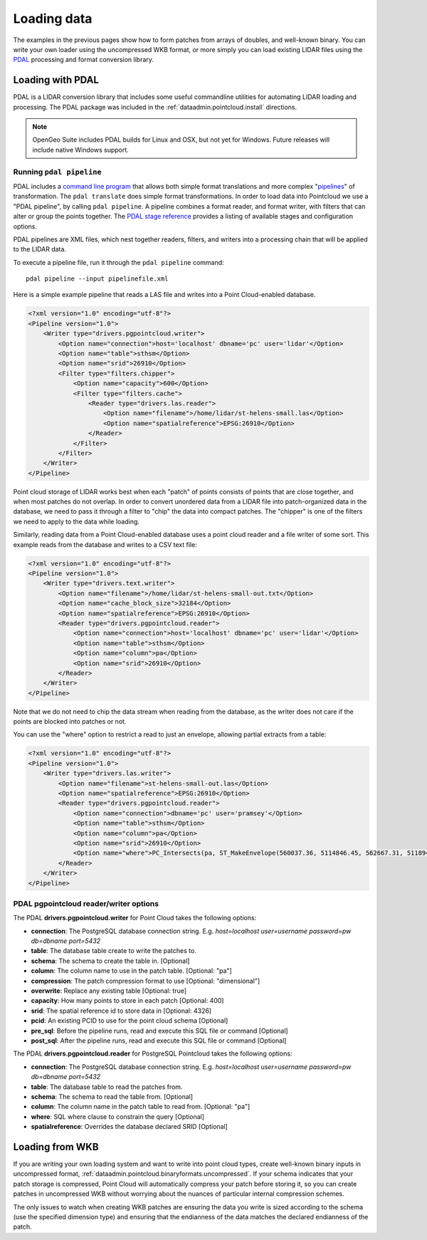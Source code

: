 .. _dataadmin.pointcloud.loadingdata:

Loading data
============

The examples in the previous pages show how to form patches from arrays of doubles, and well-known binary. You can write your own loader using the uncompressed WKB format, or more simply you can load existing LIDAR files using the `PDAL <http://pointcloud.org>`_ processing and format conversion library.


Loading with PDAL
-----------------

PDAL is a LIDAR conversion library that includes some useful commandline utilities for automating LIDAR loading and processing. The PDAL package was included in the :ref:`dataadmin.pointcloud.install` directions.

.. note:: 

   OpenGeo Suite includes PDAL builds for Linux and OSX, but not yet for Windows. Future releases
   will include native Windows support.


Running ``pdal pipeline``
^^^^^^^^^^^^^^^^^^^^^^^^^

PDAL includes a `command line program <http://www.pdal.io/apps.html>`_ that allows both simple format translations and more complex "`pipelines <http://www.pdal.io/pipeline.html>`_" of transformation. The ``pdal translate`` does simple format transformations. In order to load data into Pointcloud we use a "PDAL pipeline", by calling ``pdal pipeline``. A pipeline combines a format reader, and format writer, with filters that can alter or group the points together. The `PDAL stage reference <http://www.pdal.io/stages/index.html>`_ provides a listing of available stages and configuration options.

PDAL pipelines are XML files, which nest together readers, filters, and writers into a processing chain that will be applied to the LIDAR data. 

To execute a pipeline file, run it through the ``pdal pipeline`` command::

    pdal pipeline --input pipelinefile.xml

Here is a simple example pipeline that reads a LAS file and writes into a Point Cloud-enabled database.

.. code-block:: xml

    <?xml version="1.0" encoding="utf-8"?>
    <Pipeline version="1.0">
        <Writer type="drivers.pgpointcloud.writer">
            <Option name="connection">host='localhost' dbname='pc' user='lidar'</Option>
            <Option name="table">sthsm</Option>
            <Option name="srid">26910</Option>
            <Filter type="filters.chipper">
                <Option name="capacity">600</Option>
                <Filter type="filters.cache">
                    <Reader type="drivers.las.reader">
                        <Option name="filename">/home/lidar/st-helens-small.las</Option>
                        <Option name="spatialreference">EPSG:26910</Option>
                    </Reader>
                </Filter>
            </Filter>
        </Writer>
    </Pipeline>

Point cloud storage of LIDAR works best when each "patch" of points consists of points that are close together, and when most patches do not overlap. In order to convert unordered data from a LIDAR file into patch-organized data in the database, we need to pass it through a filter to "chip" the data into compact patches. The "chipper" is one of the filters we need to apply to the data while loading.

Similarly, reading data from a Point Cloud-enabled database uses a point cloud reader and a file writer of some sort. This example reads from the database and writes to a CSV text file:

.. code-block:: xml

    <?xml version="1.0" encoding="utf-8"?>
    <Pipeline version="1.0">
        <Writer type="drivers.text.writer">
            <Option name="filename">/home/lidar/st-helens-small-out.txt</Option>
            <Option name="cache_block_size">32184</Option>
            <Option name="spatialreference">EPSG:26910</Option>
            <Reader type="drivers.pgpointcloud.reader">
                <Option name="connection">host='localhost' dbname='pc' user='lidar'</Option>
                <Option name="table">sthsm</Option>
                <Option name="column">pa</Option>
                <Option name="srid">26910</Option>
            </Reader>
        </Writer>
    </Pipeline>

Note that we do not need to chip the data stream when reading from the database, as the writer does not care if the points are blocked into patches or not.

You can use the "where" option to restrict a read to just an envelope, allowing partial extracts from a table:

.. code-block:: xml

    <?xml version="1.0" encoding="utf-8"?>
    <Pipeline version="1.0">
        <Writer type="drivers.las.writer">
            <Option name="filename">st-helens-small-out.las</Option>
            <Option name="spatialreference">EPSG:26910</Option>
            <Reader type="drivers.pgpointcloud.reader">
                <Option name="connection">dbname='pc' user='pramsey'</Option>
                <Option name="table">sthsm</Option>
                <Option name="column">pa</Option>
                <Option name="srid">26910</Option>
                <Option name="where">PC_Intersects(pa, ST_MakeEnvelope(560037.36, 5114846.45, 562667.31, 5118943.24, 26910))</Option>
            </Reader>
        </Writer>
    </Pipeline>


PDAL pgpointcloud reader/writer options
^^^^^^^^^^^^^^^^^^^^^^^^^^^^^^^^^^^^^^^

The PDAL **drivers.pgpointcloud.writer** for Point Cloud takes the following options:

* **connection**: The PostgreSQL database connection string. E.g. `host=localhost user=username password=pw db=dbname port=5432`
* **table**: The database table create to write the patches to.
* **schema**: The schema to create the table in. [Optional]
* **column**: The column name to use in the patch table. [Optional: "pa"]
* **compression**: The patch compression format to use [Optional: "dimensional"]
* **overwrite**: Replace any existing table [Optional: true]
* **capacity**: How many points to store in each patch [Optional: 400]
* **srid**: The spatial reference id to store data in [Optional: 4326]
* **pcid**: An existing PCID to use for the point cloud schema [Optional]
* **pre_sql**: Before the pipeline runs, read and execute this SQL file or command [Optional]
* **post_sql**: After the pipeline runs, read and execute this SQL file or command [Optional]
 
The PDAL **drivers.pgpointcloud.reader** for PostgreSQL Pointcloud takes the following options:

* **connection**: The PostgreSQL database connection string. E.g. `host=localhost user=username password=pw db=dbname port=5432`
* **table**: The database table to read the patches from.
* **schema**: The schema to read the table from. [Optional] 
* **column**: The column name in the patch table to read from. [Optional: "pa"]
* **where**: SQL where clause to constrain the query [Optional]
* **spatialreference**: Overrides the database declared SRID [Optional]


Loading from WKB
----------------

If you are writing your own loading system and want to write into point cloud types, create well-known binary inputs in uncompressed format, :ref:`dataadmin.pointcloud.binaryformats.uncompressed`. If your schema indicates that your patch storage is compressed, Point Cloud will automatically compress your patch before storing it, so you can create patches in uncompressed WKB without worrying about the nuances of particular internal compression schemes.

The only issues to watch when creating WKB patches are ensuring the data you write is sized according to the schema (use the specified dimension type) and ensuring that the endianness of the data matches the declared endianness of the patch.
